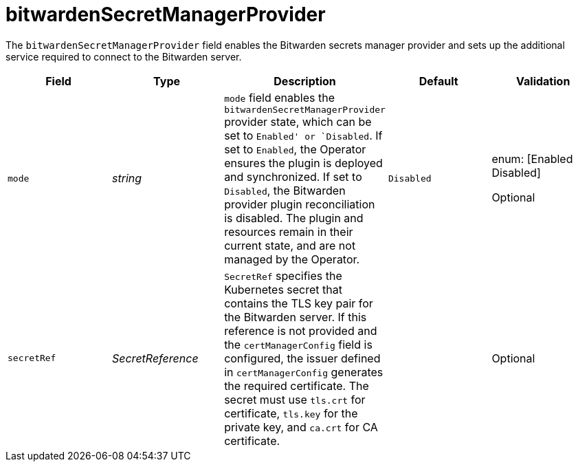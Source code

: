 // Module included in the following assemblies:
//
// * security/external_secrets_operator/external-secrets-operator-api.adoc

:_mod-docs-content-type: REFERENCE
[id="eso-bitwarden-secret_{context}"]
= bitwardenSecretManagerProvider

[role="_abstract"]
The `bitwardenSecretManagerProvider` field enables the Bitwarden secrets manager provider and sets up the additional service required to connect to the Bitwarden server.

[cols="1,1,1,1,1",options="header"]
|===
| Field
| Type
| Description
| Default
| Validation

| `mode`
| _string_
| `mode` field enables the `bitwardenSecretManagerProvider` provider state, which can be set to `Enabled' or `Disabled`. If set to `Enabled`, the Operator ensures the plugin is deployed and synchronized. If set to `Disabled`, the Bitwarden provider plugin reconciliation is disabled. The plugin and resources remain in their current state, and are not managed by the Operator.
| `Disabled`
a| enum: [Enabled Disabled]

Optional

| `secretRef`
| _SecretReference_
| `SecretRef` specifies the Kubernetes secret that contains the TLS key pair for the Bitwarden server. If this reference is not provided and the `certManagerConfig` field is configured, the issuer defined in `certManagerConfig` generates the required certificate. The secret must use `tls.crt` for certificate, `tls.key` for the private key, and `ca.crt` for CA certificate.
|
| Optional
|===
